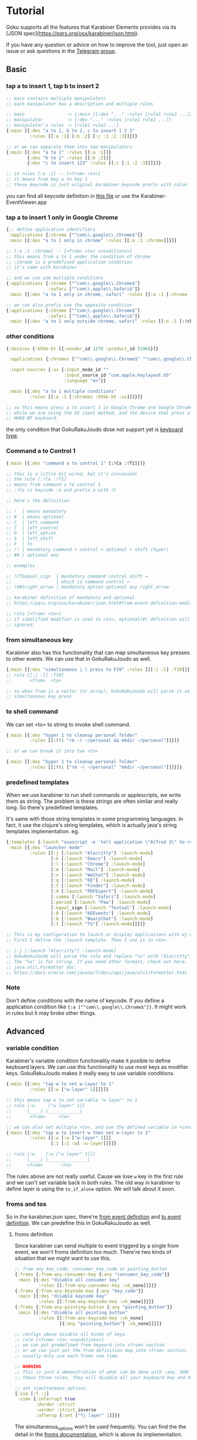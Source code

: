 * Tutorial
Goku supports all the features that Karabiner Elements provides via its [JSON
spec](https://pqrs.org/osx/karabiner/json.html). 

If you have any question or advice on how to improve the tool, just open an
issue or ask questions in the [[https://t.me/karabinermac][Telegram group]]. 

** Basic
*** tap a to insert 1, tap b to insert 2

#+begin_src clojure
;; main contains multiple manipulators
;; each manipulator has a description and multiple rules

;; main                -> {:main [{:des "..." :rules [rule1 rule2 ...]}]}
;; manipulator         -> {:des "..." :rules [rule1 rule2 ...]}
;; manipulator's rules -> [rule1 rule2 ...]
{:main [{:des "a to 1, b to 2, c to insert 1 2 3"
         :rules [[:a :1] [:b :2] [:c :1 :2 :3]]}]}

;; or we can separate them into two manipulators
{:main [{:des "a to 1" :rules [[:a :1]]}
        {:des "b to 2" :rules [[:b :2]]}
        {:des "c to insert 123" :rules [[:c [:1 :2 :3]]]}]}

;; in rules [:a :1] -- [<from> <to>]
;; it means from key a to key 1
;; these keycode is just original karabiner keycode prefix with colon
#+end_src

you can find all keycode definition in [[https://github.com/yqrashawn/GokuRakuJoudo/blob/master/src/karabiner_configurator/keys_info.clj][this file]] or use the
Karabiner-EventViewer.app

*** tap a to insert 1 only in Google Chrome

#+begin_src clojure
{;; define application identifiers
 :applications {:chrome ["^com\\.google\\.Chrome$"]}
 :main [{:des "a to 1 only in chrome" :rules [[:a :1 :chrome]]}]}

;; [:a :1 :chrome] -- [<from> <to> <conditions>]
;; this means from a to 1 under the condition of chrome
;; :chrome is a predefined application condition
;; it's same with karabiner

;; and we can use multiple conditions
{:applications {:chrome ["^com\\.google\\.Chrome$"]
                :safari ["^com\\.apple\\.Safari$"]}
 :main [{:des "a to 1 only in chrome, safari" :rules [[:a :1 [:chrome :safari]]]}]}

;; we can also prefix use the opposite condition
{:applications {:chrome ["^com\\.google\\.Chrome$"]
                :safari ["^com\\.apple\\.Safari$"]}
 :main [{:des "a to 1 only outside chrome, safari" :rules [[:a :1 [:!chrome :!safari]]]}]}
#+end_src

*** other conditions

#+begin_src clojure
{:devices {:hhkb-bt [{:vendor_id 1278 :product_id 51966}]}

 :applications {:chromes ["^com\\.google\\.Chrome$" "^com\\.google\\.Chrome\\.canary$"]}

 :input-sources {:us {:input_mode_id ""
                      :input_source_id "com.apple.keylayout.US"
                      :language "en"}}

 :main [{:des "a to 1 multiple conditions"
         :rules [[:a :1 [:chromes :hhkb-bt :us]]]}]}

;; so this means press a to insert 1 in Google Chrome and Google Chrome Canary
;; while we are using the US input method, and the device that press a is
;; HHKB-BT keyboard.

#+end_src

the only condition that GokuRakuJoudo dose not support yet is [[https://pqrs.org/osx/karabiner/json.html#condition-definition-keyboard-type][keyboard type]].

*** Command a to Control 1

#+begin_src clojure
{:main [{:des "command a to control 1" [:!Ca :!T1]}]}

;; this is a little bit wired, but it's convenient
;; the rule [:!Ca :!T1]
;; means from command a to control 1
;; :!Ca is keycode :a and prefix a with !C

;; here's the definition

;; !  | means mandatory
;; #  | means optional
;; C  | left_command
;; T  | left_control
;; O  | left_option
;; S  | left_shift
;; F  | fn
;; !! | mandatory command + control + optional + shift (hyper)
;; ## | optional any

;; examples

;; !CTSequal_sign  | mandatory command control shift =
;;                 | which is command control +
;; !O#Sright_arrow | mandatory option optional any right_arrow

;; karabiner definition of mandatory and optional
;; https://pqrs.org/osx/karabiner/json.html#from-event-definition-modifiers

;; rule [<from> <to>]
;; if simplified modifier is used in <to>, optional(#) definition will be
;; ignored.
#+end_src

*** from simultaneous key
Karabiner also has this functionality that can map simultaneous key presses to
other events. We can use that in GokuRakuJoudo as well.

#+begin_src clojure
{:main [{:des "simultaneous j l press to F19" :rules [[[:j :l] :f19]]}]}
;; rule [[:j :l] :f19]
;;       <from>  <to>

;; so when from is a vector (or array), GokuRakuJoudo will parse it as
;; simultaneous key press
#+end_src

*** to shell command
We can set <to> to string to invoke shell command.

#+begin_src clojure
{:main [{:des "hyper 1 to cleanup personal folder"
         :rules [[:!!1 "rm -r ~/personal && mkdir ~/personal"]]}]}

;; or we can break it into two <to>

{:main [{:des "hyper 1 to cleanup personal folder"
         :rules [[:!!1 ["rm -r ~/personal" "mkdir ~/personal"]]]}]}
#+end_src

*** predefined templates
When we use karabiner to run shell commands or applescripts, we write them as
string. The problem is these strings are often similar and really long. So
there's predefined templates.

It's same with those string templates in some programming languages.
In fact, it use the clojure's string templates, which is actually java's string
templates implementation. eg.

#+begin_src clojure
{:templates {:launch "osascript -e 'tell application \"Alfred 3\" to run trigger \"launch%s\" in workflow \"yqrashawn.workflow.launcher\" with argument \"\"'"}
 :main [{:des "launcher mode"
         :rules [[:j [:launch "Alacritty"] :launch-mode]
                 [:k [:launch "Emacs"] :launch-mode]
                 [:l [:launch "Chrome"] :launch-mode]
                 [:m [:launch "Mail"] :launch-mode]
                 [:v [:launch "WeChat"] :launch-mode]
                 [:q [:launch "KE"] :launch-mode]
                 [:f [:launch "Finder"] :launch-mode]
                 [:9 [:launch "PDFExpert"] :launch-mode]
                 [:comma [:launch "Safari"] :launch-mode]
                 [:period [:launch "Paw"] :launch-mode]
                 [:equal_sign [:launch "Textual"] :launch-mode]
                 [:8 [:launch "KEEvents"] :launch-mode]
                 [:b [:launch "BearyChat"] :launch-mode]
                 [:t [:launch "TG"] :launch-mode]]}]}

;; This is my configuration to launch or display applications with wj wk wl etc.
;; First I define the :launch template. Then I use it in <to>.

;; [:j [:launch "Alacritty"] :launch-mode]
;; GokuRakuJoudo will parse the rule and replace "%s" with "Alacritty".
;; The "%s" is for string. If you need other formats, check out here.
;; java.util.Formatter doc:
;; https://docs.oracle.com/javase/7/docs/api/java/util/Formatter.html
#+end_src

*** Note
Don't define conditions with the name of keycode. If you define a application
condition like ~{:a ["^com\\.google\\.Chrome$"]}~. It might work in rules but it
may broke other things.

** Advanced
*** variable condition
Karabiner's variable condition functionality make it posible to define keyboard
layers. We can use this functionality to use most keys as modifier keys.
GokuRakuJoudo makes it really easy to use variable conditions.

#+begin_src clojure
{:main [{:des "tap w to set w-layer to 1"
         :rules [[:w ["w-layer" 1]]]}]}

;; this means tap w to set variable "w layer" to 1
;; rule [:w     ["w layer" 1]]
;;      |____| |____________|
;;       <from>     <to>

;; we can also set multiple <to>, and use the defined variable in <conditions>
{:main [{:des "tap w to insert w then set w-layer to 1"
         :rules [[:w [:w ["w-layer" 1]]]
                 [:1 [:1 :w] :w-layer]]}]}

;; rule [:w    [:w ["w layer" 1]]]
;;      |____| |_______________|
;;      <from>       <to>
#+end_src

The rules above are not really useful. Cause we lose ~w~ key in the first rule
and we can't set variable back in both rules. The old way in karabiner to define
layer is using the ~to_if_alone~ option. We will talk about it soon.

*** froms and tos
So in the karabiner.json spec, there're [[https://pqrs.org/osx/karabiner/json.html#from-event-definition][from event definition]] and [[https://pqrs.org/osx/karabiner/json.html#to-event-definition][to event
definition]]. We can predefine this in GokuRakuJoudo as well.

**** froms definition
Since karabiner can send multiple to event triggerd by a single from event, we
won't froms definition too much. There're two kinds of situation that we might
want to use this.

#+begin_src clojure
;; from any key_code, consumer_key_code or pointing_button
{:froms {:from-any-consumer-key {:any "consumer_key_code"}}
 :main [{:des "disable all consumer key"
         :rules [[:from-any-consumer-key :vk_none]]}]}
{:froms {:from-any-keycode-key {:any "key_code"}}
 :main [{:des "disable keycode key"
         :rules [[:from-any-keycode-key :vk_none]]}]}
{:froms {:from-any-pointing-button {:any "pointing_button"}}
 :main [{:des "disable all pointing button"
         :rules [[:from-any-keycode-key :vk_none]
                 [{:any "pointing_button"} :vk_none]]}]}

;; configs above disable all kinds of keys.
;; rule [<from> <to> <conditions>]
;; we can put predefined from keyword into <from> section
;; or we can just put the from definition map into <from> section, since we
;; usually only use each froms one time.

;; WARNING
;; This is just a demonstration of what can be done with :any. DON'T TRY any of
;; these three rules, they will disable all your keyboard key and mouse button.

;; set simultaneous_options
{:sim [:f :j]
 :simo {:interrupt true
        :dorder :strict
        :uorder :strict_inverse
        :afterup {:set ["fj layer" 1]}}}
#+end_src

The simultaneous_options won't be used frequently. You can find the the detail
in the [[https://github.com/yqrashawn/GokuRakuJoudo/blob/master/src/karabiner_configurator/froms.clj#L9][froms documentation]], which is above its implementation.

**** tos definition
Tos is used more often than froms. It's the same idea as froms definition. You
can find the detailed [[https://github.com/yqrashawn/GokuRakuJoudo/blob/master/src/karabiner_configurator/tos.clj#L7][tos documentation]] in the implementation file. There's shot
cuts for tos in rules' <to>, like string to shell commands and multiple to
definitions in vector.

You only need to use to definition if you want to use or set ~select_input_source~,
~mouse_key~, ~lazy~, ~repeat~, ~halt~, ~hold_down_milliseconds~.

*** simlayers
In karabiner, there's two kinds of layers implementation. I'll just call them
the old layer and simlayer. I don't know if I can explain this clearly. You may
really understand this after tring these two kinds of config. If you are
familier with the karabiner.json configuration, you can compare [[https://github.com/pqrs-org/KE-complex_modifications/blob/b944d9970aa256f7e86a191e6407a0f9685d511d/docs/json/vi_mode.json#L67][the old layer
example]] and the [[https://github.com/pqrs-org/KE-complex_modifications/blob/0417c1ead9455cb101af0cd52ab158a3bfb89b66/docs/json/vi_mode.json#L7][new layer example]].

**** explanation
TLDR;
Basically, if you type fast, use simlayer, otherwise, use the old layer.
If you don't care about this, you can just jump to the next header, which is
how to set this in GokuRakuJoudo.

The old layer has the same definition as "layers" in thoes keyboard firmware
keymap editors. eg.

#+begin_example
press w key down --> in w layer ("w layer" set to 1)
tap 1 key      --> trigger key 1's definition under w layer ("w layer" is 0)
tap 2 key      --> trigger key 2's definition under w layer ("w layer" is 0)
release w key up --> out w layer ("w layer" is 0)
#+end_example

There're two problems in old layer. When we type "w1" really fast, we trigger
the "1" in w layer rather than insert "w1". When we keep press w key down, the w
key won't repeat. There won't be a "wwwwwwwwwwwwwwwwwwww".

The karabiner's simlayer is based on its [[https://pqrs.org/osx/karabiner/json.html#simultaneous][simultaneous]] functionality. It's like
this. The ~-->~ is the symbol of time.

#+begin_example
press w key down --> if in threshold milliseconds
                    --> press 1 key ("w layer" set to 1)
                    --> in w layer and trigger the 1 definition
                        --> press 2 key even after the threshold ("w layer" is still 1)
                        --> in w layer and trigger the 2 definition
                            --- we hold the w key for 1 year ---> ("w layer" is still 1)
                            release w to set "w layer" to 0
                 --> if after threshold milliseconds
                 --> w key begin to repeat, we get "wwwwwwwwwwwww"
#+end_example

This solves those two problems. But we need to trigger the second key fast, or
the first key starts to repeat. We need must trigger a action the same time we
enter a layer. We can't enter the layer in advance and think what we really want
to do in that layer.

**** layer and simlayer in GokuRakuJoudo
#+begin_src clojure
;; simlayer
{:simlayers {:period-mode {:key :period}}
 :main [{:des "period mode"
         :rules [[:d :!S9 :period-mode] ;; .d insert (
                 [:f :!S0 :period-mode] ;; .f insert )
                 [:a [:!Sgrave_accent_and_tilde :slash] :period-mode] ;; .a insert ~/
                 [:s [:period :!S8] :period-mode]]}]} ;; .s insert .*

;; layer
;; I've thought about implement a predefined layer section, but it's just
;; already really easy to set up with what we have now.
{:main [{:des "period mode"
         :rules [[:period ["period-mode" 1] nil {:afterup ["period-mode" 0]
                                                 :alone :period}]
                 [:d :!S9 ["period-mode" 1]]
                 [:f :!S0 ["period-mode" 1]]
                 [:a [:!Sgrave_accent_and_tilde :slash ] ["period-mode" 1]]
                 [:s [:period :!S8] ["period-mode" 1]]]}]}

;; So the first rule is to define period down trigger set variable so that we
;; enter the layer.
;; rule [:period ["period-mode" 1] nil {:afterup ["period-mode" 0] :alone :period}]
;;       |_____| |_______________| |_| |_________________________________________|
;;        <from>    <to>      <conditions>         <other options>

;; so we have a <other options> here, and we know that <conditions> can be nil

;; rule is actually the manipulator in karabienr.json, checkout here
;; https://pqrs.org/osx/karabiner/json.html#complex_modifications-manipulator-definition

;; We can see there are ~type~, ~from~, ~to~, ~to_if_alone~, ~to_if_held_down~,
;; ~to_after_key_up~, ~to_delayed_action~, ~description~, ~conditions~,
;; ~parameters~. We already have <from> <to> <conditions>, and we can omit
;; ~type~ and ~description~.

;; So <other options> includs ~to_if_alone~, ~to_if_held_down~,
;; ~to_after_key_up~, ~to_delayed_action~ and ~parameters~.

;; The first 4 is same as tos definition, and we also have shotcusts for ~parameters~.
#+end_src

We can checkout [[https://github.com/yqrashawn/GokuRakuJoudo/blob/a9f2551e1961aab3549fd9e7622b40fd6304b27b/src/karabiner_configurator/rules.clj#L170][the documentation for <other options>]].
And there're also [[https://github.com/yqrashawn/GokuRakuJoudo/blob/a9f2551e1961aab3549fd9e7622b40fd6304b27b/src/karabiner_configurator/rules.clj#L90][<to> documentation]], [[https://github.com/yqrashawn/GokuRakuJoudo/blob/a9f2551e1961aab3549fd9e7622b40fd6304b27b/src/karabiner_configurator/rules.clj#L11][<from> documentation]], [[https://github.com/yqrashawn/GokuRakuJoudo/blob/a9f2551e1961aab3549fd9e7622b40fd6304b27b/src/karabiner_configurator/rules.clj#L157][<conditions> documentation]].
